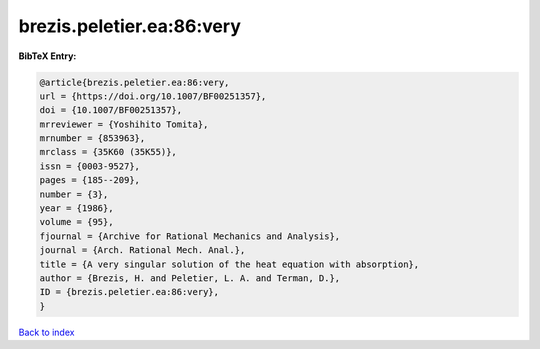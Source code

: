 brezis.peletier.ea:86:very
==========================

.. :cite:t:`brezis.peletier.ea:86:very`

.. bibliography:: ../../All.bib

**BibTeX Entry:**

.. code-block:: bibtex

   @article{brezis.peletier.ea:86:very,
   url = {https://doi.org/10.1007/BF00251357},
   doi = {10.1007/BF00251357},
   mrreviewer = {Yoshihito Tomita},
   mrnumber = {853963},
   mrclass = {35K60 (35K55)},
   issn = {0003-9527},
   pages = {185--209},
   number = {3},
   year = {1986},
   volume = {95},
   fjournal = {Archive for Rational Mechanics and Analysis},
   journal = {Arch. Rational Mech. Anal.},
   title = {A very singular solution of the heat equation with absorption},
   author = {Brezis, H. and Peletier, L. A. and Terman, D.},
   ID = {brezis.peletier.ea:86:very},
   }

`Back to index <../index>`_
